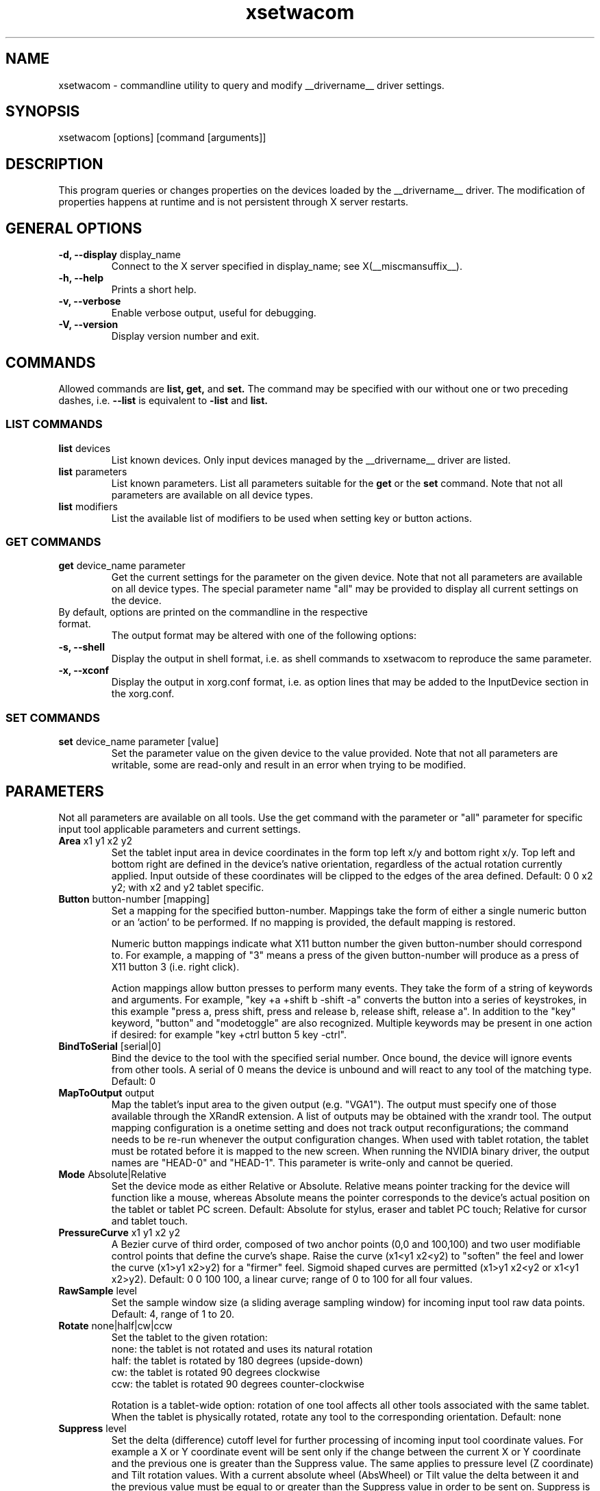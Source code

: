 .\" shorthand for double quote that works everywhere.
.ds q \N'34'
.TH xsetwacom __appmansuffix__ __vendorversion__
.SH NAME
.LP
xsetwacom \- commandline utility to query and modify __drivername__ driver settings.
.SH "SYNOPSIS"
.LP
xsetwacom [options] [command [arguments]]

.SH "DESCRIPTION"
.LP
This program queries or changes properties on the devices loaded by the
__drivername__ driver. The modification of properties happens at runtime
and is not persistent through X server restarts.
.SH "GENERAL OPTIONS"
.TP
\fB-d, --display\fR display_name
Connect to the X server specified in display_name; see X(__miscmansuffix__).
.TP
\fB-h, --help\fR
Prints a short help.
.TP
\fB-v, --verbose\fR
Enable verbose output, useful for debugging.
.TP
\fB-V, --version\fR
Display version number and exit.

.SH "COMMANDS"
.LP
Allowed commands are
.B list,
.B get,
and
.B set.
The command may be specified with our without one or two preceding
dashes, i.e.
.B --list
is equivalent to
.B -list
and
.B list.

.SS "LIST COMMANDS"
.TP
\fBlist\fR devices
List known devices. Only input devices managed by the __drivername__
driver are listed.
.TP
\fBlist\fR parameters
List known parameters. List all parameters suitable for the
.B get
or the
.B set
command. Note that not all parameters are available on all device types.
.TP
\fBlist\fR modifiers
List the available list of modifiers to be used when setting key or button
actions.

.SS "GET COMMANDS"
.TP
\fBget\fR device_name parameter
Get the current settings for the parameter on the given device. Note that
not all parameters are available on all device types. The special parameter
name "all" may be provided to display all current settings on the device.
.TP
By default, options are printed on the commandline in the respective format.
The output format may be altered with one of the following options:
.TP
\fB-s, --shell\fR
Display the output in shell format, i.e. as shell commands to xsetwacom to
reproduce the same parameter.
.TP
\fB-x, --xconf\fR
Display the output in xorg.conf format, i.e. as option lines that may be
added to the InputDevice section in the xorg.conf.

.SS "SET COMMANDS"
.TP
\fBset\fR device_name parameter [value]
Set the parameter value on the given device to the value provided. Note that
not all parameters are writable, some are read-only and result in an error
when trying to be modified.

.SH "PARAMETERS"
.LP
Not all parameters are available on all tools.  Use the get command with the
parameter or "all" parameter for specific input tool applicable parameters
and current settings.
.TP
\fBArea\fR x1 y1 x2 y2
Set the tablet input area in device coordinates in the form top left
x/y and bottom right x/y. Top left and bottom right are defined in the
device's native orientation, regardless of the actual rotation currently
applied. Input outside of these coordinates will be clipped to the edges
of the area defined.  Default:  0 0 x2 y2; with x2 and y2 tablet specific.
.TP
\fBButton\fR button-number [mapping]
Set a mapping for the specified button-number. Mappings take the form of
either a single numeric button or an 'action' to be performed. If no mapping
is provided, the default mapping is restored.

Numeric button mappings indicate what X11 button number the given button-number
should correspond to. For example, a mapping of "3" means a press of the given
button-number will produce as a press of X11 button 3 (i.e. right click).

Action mappings allow button presses to perform many events. They take the form
of a string of keywords and arguments. For example, "key +a +shift b -shift -a"
converts the button into a series of keystrokes, in this example "press a, press
shift, press and release b, release shift, release a". In addition to the "key"
keyword, "button" and "modetoggle" are also recognized. Multiple keywords may
be present in one action if desired: for example "key +ctrl button 5 key -ctrl".
.TP
\fBBindToSerial\fR [serial|0]
Bind the device to the tool with the specified serial number. Once bound,
the device will ignore events from other tools. A serial of 0 means the
device is unbound and will react to any tool of the matching type.
Default: 0
.TP
\fBMapToOutput\fR output
Map the tablet's input area to the given output (e.g. "VGA1"). The output
must specify one of those available through the XRandR extension. A list of
outputs may be obtained with the xrandr tool. The output mapping
configuration is a onetime setting and does not track output
reconfigurations; the command needs to be re-run whenever the output
configuration changes. When used with tablet rotation, the tablet must be
rotated before it is mapped to the new screen. When running the NVIDIA
binary driver, the output names are "HEAD-0" and "HEAD-1".
This parameter is write-only and cannot be queried.
.TP
\fBMode\fR Absolute|Relative
Set the device mode as either Relative or Absolute. Relative means pointer
tracking for the device will function like a mouse, whereas Absolute means
the pointer corresponds to the device's actual position on the tablet or
tablet PC screen.  Default:  Absolute for stylus, eraser and tablet PC touch;
Relative for cursor and tablet touch.
.TP
\fBPressureCurve\fR x1 y1 x2 y2
A Bezier curve of third order, composed of two anchor points (0,0 and 100,100)
and two user modifiable control points that define the curve's shape.  Raise
the curve (x1<y1 x2<y2) to "soften" the feel and lower the curve (x1>y1 x2>y2)
for a "firmer" feel.  Sigmoid shaped curves are permitted (x1>y1 x2<y2 or
x1<y1 x2>y2).  Default:  0 0 100 100, a linear curve; range of 0 to 100 for
all four values.
.TP
\fBRawSample\fR level
Set the sample window size (a sliding average sampling window) for incoming
input tool raw data points.  Default:  4, range of 1 to 20.
.TP
\fBRotate\fR none|half|cw|ccw
Set the tablet to the given rotation:
  none: the tablet is not rotated and uses its natural rotation
  half: the tablet is rotated by 180 degrees (upside-down)
  cw: the tablet is rotated 90 degrees clockwise
  ccw: the tablet is rotated 90 degrees counter-clockwise

Rotation is a tablet-wide option: rotation of one tool affects all other tools
associated with the same tablet. When the tablet is physically rotated, rotate
any tool to the corresponding orientation.  Default:  none
.TP
\fBSuppress\fR level
Set the delta (difference) cutoff level for further processing of incoming
input tool coordinate values.  For example a X or Y coordinate event will be
sent only if the change between the current X or Y coordinate and the
previous one is greater than the Suppress value.  The same applies to
pressure level (Z coordinate) and Tilt rotation values.  With a current
absolute wheel (AbsWheel) or Tilt value the delta between it and the
previous value must be equal to or greater than the Suppress value in order
to be sent on.  Suppress is a tablet wide parameter.  A specified delta
level for one input tool is applied to all input tool coordinates.  To
disable suppression use a level of 0.  Default:  2, range of 0 to 100.
.TP
\fBTabletDebugLevel\fR level
Set the debug level for this tablet to the given level. This only affects
code paths that are shared between several tools on the same physical
tablet. A higher level means more fine-grained debug messages, a level of 0
turns debugging off for this tool. Requires the driver to be built with
debugging enabled. See also ToolDebugLevel.  Default:  0, range of 0 to 12.
.TP
\fBTabletPCButton\fR on|off
If on, the stylus must be in contact with the screen for a stylus side button
to work.  If off, stylus buttons will work once the stylus is in proximity
of the tablet (regardless of whether it is touching the screen).  Default:  on
for Tablet PCs; off for all other models.
.TP
\fBToolSerialPrevious\fR
Get the serial number of the tool that was last in proximity last. This
serial number is updated whenever the tool goes out of proximity. If the
current tool went out of proximity once, this serial number is the one of
the current tool. This is a read-only parameter.
.TP
\fBCursorProximity\fR distance
sets the max distance from tablet to stop reporting movement for cursor in
relative mode. Default for Intuos series is 10, for Graphire series (including
Volitos) is 42. Only available for the cursor/puck device.
.TP
\fBThreshold\fR level
Set the minimum pressure necessary to generate a Button event for the stylus
tip, eraser, or touch.  The pressure levels of all tablets are normalized to
2048 levels irregardless of the actual hardware supported levels.  This
parameter is independent of the PressureCurve parameter.  Default:  27,
range of 0 to 2047.
.TP
\fBToolDebugLevel\fR level
Set the debug level for this tool to the given level. This only affects
code paths that are specific to a given tool. A higher level means more
fine-grained debug messages, a level of 0 turns debugging off for this
tool. Requires the driver to be built with debugging enabled. See also
TabletDebugLevel.  Default:  0, range of 0 to 12.


.SH "AUTHORS"
Peter Hutterer <peter.hutterer@redhat.com>

.SH "SEE ALSO"
__xservername__(__appmansuffix__), __drivername__(__drivermansuffix__),
xorg.conf(__filemansuffix__),
X(__miscmansuffix__)
